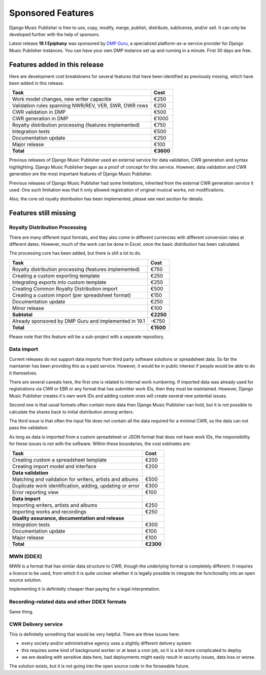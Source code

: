 Sponsored Features
##################

Django Music Publisher is free to use, copy, modify, merge, publish, distribute, sublicense, and/or sell. It can only be developed further with the help of sponsors.

Latest release **19.1 Epiphany** was sponsored by `DMP Guru <https://dmp.guru>`_, a specialized platform-as-a-service provider for Django Music Publisher instances. You can have your own DMP instance set up and running in a minute. First 30 days are free.

Features added in this release
++++++++++++++++++++++++++++++

Here are development cost breakdowns for several features that have been identified as previously missing, which have been added in this release.

======================================================= =========
Task                                                    Cost
======================================================= =========
Work model changes, new writer capacitie                   €250
Validation rules spanning NWR/REV, VER, SWR, OWR rows      €250
CWR validation in DMP                                      €500
CWR generation in DMP                                     €1000
Royalty distribution processing (features implemented)     €750
Integration tests                                          €500
Documentation update                                       €250
Major release                                              €100
**Total**                                               **€3600**
======================================================= =========

Previous releases of Django Music Publisher used an external service for data validation, CWR generation and syntax highlighting. Django Music Publisher began as a proof of concept for this service. However, data validation and CWR generation are the most important features of Django Music Publisher.

Previous releases of Django Music Publisher had some limitations, inherited from the external CWR generation service it used. One such limitation was that it only allowed registration of original musical works, not modifications.

Also, the core od royalty distribution has been implemented, please see next section for details.

Features still missing
++++++++++++++++++++++

Royalty Distribution Processing
-------------------------------

There are many different input formats, and they also come in different currencies with different conversion rates at different dates. However, much of the work can be done in Excel, once the basic distribution has been calculated.

The processing core has been added, but there is still a lot to do.

========================================================= =========
Task                                                      Cost
========================================================= =========
Royalty distribution processing (features implemented)    €750
Creating a custom exporting template                      €250
Integrating exports into custom template                  €250
Creating Common Royalty Distribution import               €500
Creating a custom import (per spreadsheet format)         €150
Documentation update                                      €250
Minor release                                             €100
**Subtotal**                                              **€2250**
Already sponsored by DMP Guru and implemented in 19.1     -€750
**Total**                                                 **€1500**
========================================================= =========

Please note that this feature will be a sub-project with a separate repository.

Data import
-----------

Current releases do not support data imports from third party software solutions or spreadsheet data. So far the maintanier has been providing this as a paid service. However, it would be in public interest if people would be able to do it themselves.

There are several caveats here, the first one is related to internal work numbering. If imported data was already used for registrations via CWR or EBR or any format that has submitter work IDs, then they must be maintained. However, Django Music Publisher creates it's own work IDs and adding custom ones will create several new potential issues.

Second one is that usual formats often contain more data then Django Music Publisher can hold, but it is not possible to calculate the shares back to initial distribution among writers.

The third issue is that often the input file does not contain all the data required for a minimal CWR, so the data can not pass the validation.

As long as data is imported from a custom spreadsheet or JSON format that does not have work IDs, the responsibility for these issues is not with the software. Within these boundaries, the cost estimates are:

========================================================= =========
Task                                                      Cost
========================================================= =========
Creating custom a spreadsheet template                    €200
Creating import model and interface                       €200
**Data validation**
Matching and validation for writers, artists and albums   €500
Duplicate work identification, adding, updating or error  €300
Error reporting view                                      €100
**Data import**
Importing writers, artists and albums                     €250
Importing works and recordings                            €250
**Quality assurance, documentation and release**
Integration tests                                         €300
Documentation update                                      €100
Major release                                             €100
**Total**                                                 **€2300**
========================================================= =========

MWN (DDEX)
----------

MWN is a format that has similar data structure to CWR, though the underlying format is completely different. It requires a licence to be used, from which it is quite unclear whether it is legally possible to integrate the functionality into an open source solution.

Implementing it is definitelly cheaper than paying for a legal interpretation.

Recording-related data and other DDEX formats
---------------------------------------------

Same thing.


CWR Delivery service
--------------------

This is definitelly something that would be very helpful. There are three issues here:

* every society and/or administrative agency uses a slightly different delivery system
* this requires some kind of background worker or at least a cron job, so it is a bit more complicated to deploy
* we are deailing with sensitive data here, bad deployments might easily result in security issues, data loss or worse.

The solution exists, but it is not going into the open source code in the forseeable future.

